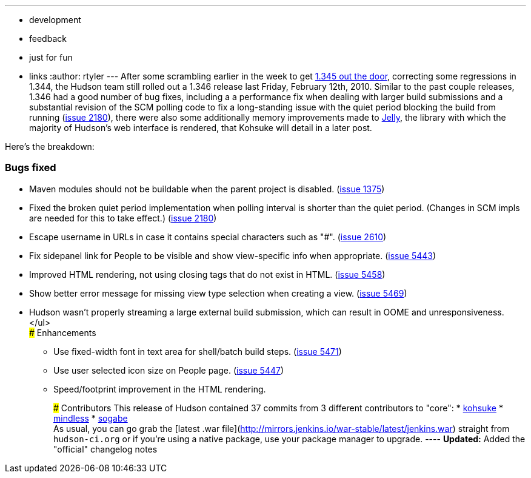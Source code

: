 ---
:layout: post
:title: Hudson 1.346 Released
:nodeid: 201
:created: 1266246000
:tags:
  - development
  - feedback
  - just for fun
  - links
:author: rtyler
---
After some scrambling earlier in the week to get https://jenkins.io/blog/2010/02/08/breaking-hudson-1-345-released/[1.345 out the door], correcting some regressions in 1.344, the Hudson team still rolled out a 1.346 release last Friday, February 12th, 2010. Similar to the past couple releases, 1.346 had a good number of bug fixes, including a a performance fix when dealing with larger build submissions and a substantial revision of the SCM polling code to fix a long-standing issue with the quiet period blocking the build from running (https://issues.jenkins.io/browse/JENKINS-2180[issue 2180]), there were also some additionally memory improvements made to https://en.wikipedia.org/wiki/Apache%20Jelly[Jelly], the library with which the majority of Hudson's web interface is rendered, that Kohsuke will detail in a later post.

Here's the breakdown:

=== Bugs fixed

* Maven modules should not be buildable when the parent project is disabled. (https://issues.jenkins.io/browse/JENKINS-1375[issue 1375])
* Fixed the broken quiet period implementation when polling interval is shorter than the quiet period. (Changes in SCM impls are needed for this to take effect.) (https://issues.jenkins.io/browse/JENKINS-2180[issue 2180])
* Escape username in URLs in case it contains special characters such as "#". (https://issues.jenkins.io/browse/JENKINS-2610[issue 2610])
* Fix sidepanel link for People to be visible and show view-specific info when appropriate. (https://issues.jenkins.io/browse/JENKINS-5443[issue 5443])
* Improved HTML rendering, not using closing tags that do not exist in HTML. (https://issues.jenkins.io/browse/JENKINS-5458[issue 5458])
* Show better error message for missing view type selection when creating a view. (https://issues.jenkins.io/browse/JENKINS-5469[issue 5469])
* Hudson wasn't properly streaming a large external build submission, which can result in OOME and unresponsiveness. </ul> +
### Enhancements
 ** Use fixed-width font in text area for shell/batch build steps. (https://issues.jenkins.io/browse/JENKINS-5471[issue 5471])
 ** Use user selected icon size on People page. (https://issues.jenkins.io/browse/JENKINS-5447[issue 5447])
 ** Speed/footprint improvement in the HTML rendering.

+
+
### Contributors This release of Hudson contained 37 commits from 3 different contributors to "core": * https://twitter.com/kohsukekawa[kohsuke] * https://blogs.sun.com/mindless[mindless] * https://twitter.com/ssogabe[sogabe] +
As usual, you can go grab the [latest .war file](http://mirrors.jenkins.io/war-stable/latest/jenkins.war) straight from `hudson-ci.org` or if you're using a native package, use your package manager to upgrade. ---- **Updated:** Added the "official" changelog notes
+
// break
